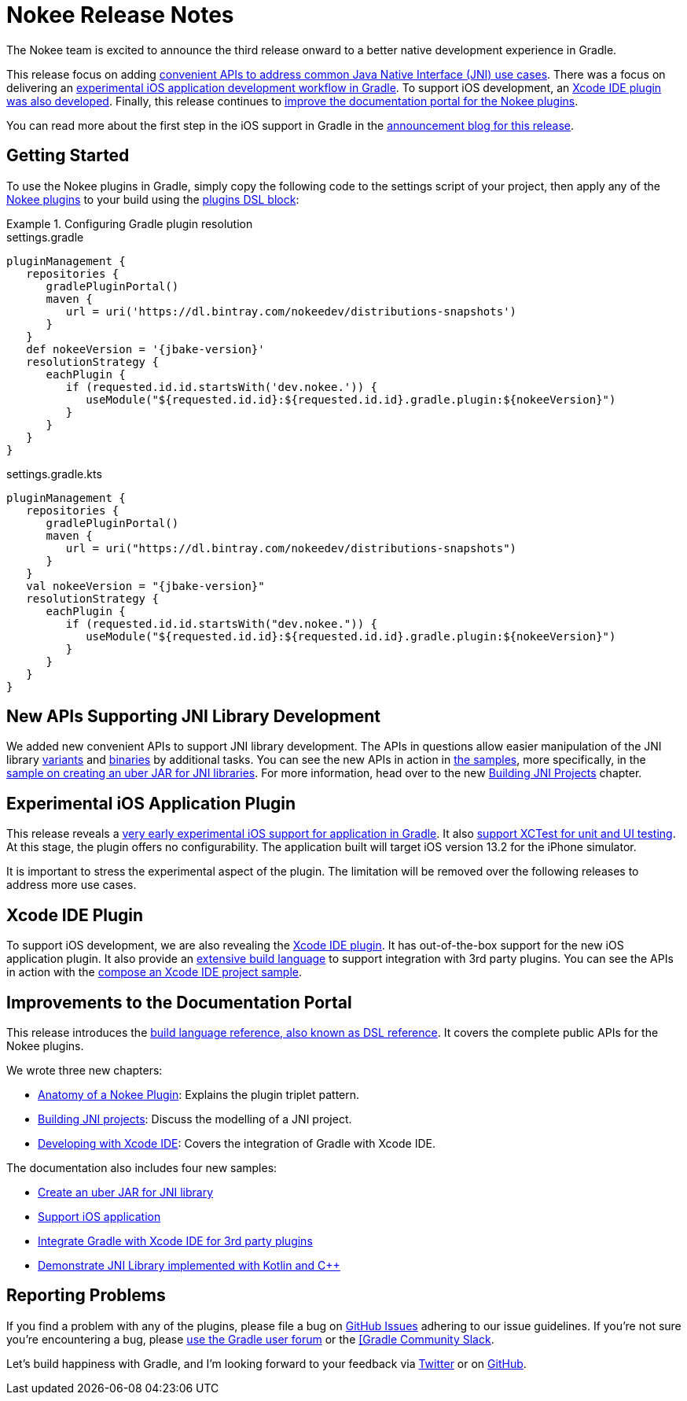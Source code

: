 = Nokee Release Notes
:jbake-type: release_notes
:jbake-tags: {jbake-version}, jvm, jni, objective c, objective cpp
:jbake-description: See what version {jbake-version} of the Gradle Nokee plugins has to offer!

The Nokee team is excited to announce the third release onward to a better native development experience in Gradle.

This release focus on adding link:#sec:supporting-api-for-jni[convenient APIs to address common Java Native Interface (JNI) use cases].
There was a focus on delivering an link:#sec:ios-application-plugin[experimental iOS application development workflow in Gradle].
To support iOS development, an link:#sec:xcode-ide-plugin[Xcode IDE plugin was also developed].
Finally, this release continues to link:#sec:improvements-to-documentation[improve the documentation portal for the Nokee plugins].

You can read more about the first step in the iOS support in Gradle in the link:https://nokee.dev/blog/release-0.3-announcement[announcement blog for this release].

[[sec:getting-started]]
== Getting Started

To use the Nokee plugins in Gradle, simply copy the following code to the settings script of your project, then apply any of the <<manual/plugin-references.adoc#,Nokee plugins>> to your build using the link:{gradle-user-manual}/plugins.html#sec:plugins_block[plugins DSL block]:

.Configuring Gradle plugin resolution
====
[.multi-language-sample]
=====
.settings.gradle
[source,groovy,subs=attributes+]
----
pluginManagement {
   repositories {
      gradlePluginPortal()
      maven {
         url = uri('https://dl.bintray.com/nokeedev/distributions-snapshots')
      }
   }
   def nokeeVersion = '{jbake-version}'
   resolutionStrategy {
      eachPlugin {
         if (requested.id.id.startsWith('dev.nokee.')) {
            useModule("${requested.id.id}:${requested.id.id}.gradle.plugin:${nokeeVersion}")
         }
      }
   }
}
----
=====
[.multi-language-sample]
=====
.settings.gradle.kts
[source,kotlin,subs=attributes+]
----
pluginManagement {
   repositories {
      gradlePluginPortal()
      maven {
         url = uri("https://dl.bintray.com/nokeedev/distributions-snapshots")
      }
   }
   val nokeeVersion = "{jbake-version}"
   resolutionStrategy {
      eachPlugin {
         if (requested.id.id.startsWith("dev.nokee.")) {
            useModule("${requested.id.id}:${requested.id.id}.gradle.plugin:${nokeeVersion}")
         }
      }
   }
}
----
=====
====

[[sec:supporting-api-for-jni]]
== New APIs Supporting JNI Library Development

We added new convenient APIs to support JNI library development.
The APIs in questions allow easier manipulation of the JNI library link:dsl/dev.nokee.platform.base.VariantView.html[variants] and link:dsl/dev.nokee.platform.base.BinaryView.html[binaries] by additional tasks.
You can see the new APIs in action in link:samples[the samples], more specifically, in the link:samples/jni-library-as-uber-jar[sample on creating an uber JAR for JNI libraries].
For more information, head over to the new <<manual/building-jni-projects.adoc#,Building JNI Projects>> chapter.

[[sec:ios-application-plugin]]
== Experimental iOS Application Plugin

This release reveals a link:samples/objective-c-ios-application[very early experimental iOS support for application in Gradle].
It also link:samples/objective-c-ios-xctest-test-suite[support XCTest for unit and UI testing].
At this stage, the plugin offers no configurability.
The application built will target iOS version 13.2 for the iPhone simulator.

It is important to stress the experimental aspect of the plugin.
The limitation will be removed over the following releases to address more use cases.

[[sec:xcode-ide-plugin]]
== Xcode IDE Plugin

To support iOS development, we are also revealing the <<manual/xcode-ide-plugin.adoc#,Xcode IDE plugin>>.
It has out-of-the-box support for the new iOS application plugin.
It also provide an <<manual/xcode-ide-plugin.adoc#sec:xcode-ide-build-language,extensive build language>> to support integration with 3rd party plugins.
You can see the APIs in action with the link:samples/xcode-ide-composing[compose an Xcode IDE project sample].

[[sec:improvements-to-documentation]]
== Improvements to the Documentation Portal

This release introduces the link:dsl[build language reference, also known as DSL reference].
It covers the complete public APIs for the Nokee plugins.

We wrote three new chapters:

- <<manual/plugin-anatomy.adoc#,Anatomy of a Nokee Plugin>>: Explains the plugin triplet pattern.
- <<manual/building-jni-projects.adoc#,Building JNI projects>>: Discuss the modelling of a JNI project.
- <<manual/developing-with-xcode-ide.adoc#,Developing with Xcode IDE>>: Covers the integration of Gradle with Xcode IDE.

The documentation also includes four new samples:

- link:samples/jni-library-as-uber-jar[Create an uber JAR for JNI library]
- link:samples/objective-c-ios-application[Support iOS application]
- link:samples/xcode-ide-composing[Integrate Gradle with Xcode IDE for 3rd party plugins]
- link:samples/kotlin-cpp-jni-library[Demonstrate JNI Library implemented with Kotlin and {cpp}]

[[sec:reporting-problems]]
== Reporting Problems
If you find a problem with any of the plugins, please file a bug on https://github.com/nokeedev/gradle-native[GitHub Issues] adhering to our issue guidelines.
If you're not sure you're encountering a bug, please https://discuss.gradle.org/tags/c/help-discuss/14/native[use the Gradle user forum] or the https://app.slack.com/client/TA7ULVA9K/CDDGUSJ7R[[Gradle Community Slack].

Let's build happiness with Gradle, and I'm looking forward to your feedback via https://twitter.com/nokeedev[Twitter] or on https://github.com/nokeedev[GitHub].
